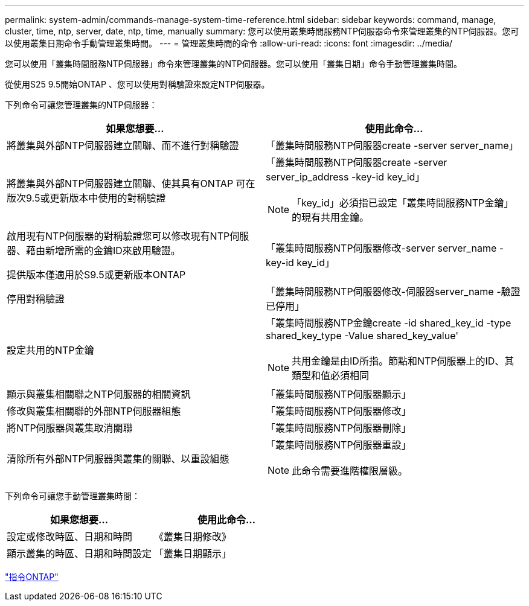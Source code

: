 ---
permalink: system-admin/commands-manage-system-time-reference.html 
sidebar: sidebar 
keywords: command, manage, cluster, time, ntp, server, date, ntp, time, manually 
summary: 您可以使用叢集時間服務NTP伺服器命令來管理叢集的NTP伺服器。您可以使用叢集日期命令手動管理叢集時間。 
---
= 管理叢集時間的命令
:allow-uri-read: 
:icons: font
:imagesdir: ../media/


[role="lead"]
您可以使用「叢集時間服務NTP伺服器」命令來管理叢集的NTP伺服器。您可以使用「叢集日期」命令手動管理叢集時間。

從使用S25 9.5開始ONTAP 、您可以使用對稱驗證來設定NTP伺服器。

下列命令可讓您管理叢集的NTP伺服器：

|===
| 如果您想要... | 使用此命令... 


 a| 
將叢集與外部NTP伺服器建立關聯、而不進行對稱驗證
 a| 
「叢集時間服務NTP伺服器create -server server_name」



 a| 
將叢集與外部NTP伺服器建立關聯、使其具有ONTAP 可在版次9.5或更新版本中使用的對稱驗證
 a| 
「叢集時間服務NTP伺服器create -server server_ip_address -key-id key_id」

[NOTE]
====
「key_id」必須指已設定「叢集時間服務NTP金鑰」的現有共用金鑰。

====


 a| 
啟用現有NTP伺服器的對稱驗證您可以修改現有NTP伺服器、藉由新增所需的金鑰ID來啟用驗證。

提供版本僅適用於S9.5或更新版本ONTAP
 a| 
「叢集時間服務NTP伺服器修改-server server_name -key-id key_id」



 a| 
停用對稱驗證
 a| 
「叢集時間服務NTP伺服器修改-伺服器server_name -驗證已停用」



 a| 
設定共用的NTP金鑰
 a| 
「叢集時間服務NTP金鑰create -id shared_key_id -type shared_key_type -Value shared_key_value'

[NOTE]
====
共用金鑰是由ID所指。節點和NTP伺服器上的ID、其類型和值必須相同

====


 a| 
顯示與叢集相關聯之NTP伺服器的相關資訊
 a| 
「叢集時間服務NTP伺服器顯示」



 a| 
修改與叢集相關聯的外部NTP伺服器組態
 a| 
「叢集時間服務NTP伺服器修改」



 a| 
將NTP伺服器與叢集取消關聯
 a| 
「叢集時間服務NTP伺服器刪除」



 a| 
清除所有外部NTP伺服器與叢集的關聯、以重設組態
 a| 
「叢集時間服務NTP伺服器重設」

[NOTE]
====
此命令需要進階權限層級。

====
|===
下列命令可讓您手動管理叢集時間：

|===
| 如果您想要... | 使用此命令... 


 a| 
設定或修改時區、日期和時間
 a| 
《叢集日期修改》



 a| 
顯示叢集的時區、日期和時間設定
 a| 
「叢集日期顯示」

|===
http://docs.netapp.com/ontap-9/topic/com.netapp.doc.dot-cm-cmpr/GUID-5CB10C70-AC11-41C0-8C16-B4D0DF916E9B.html["指令ONTAP"]
